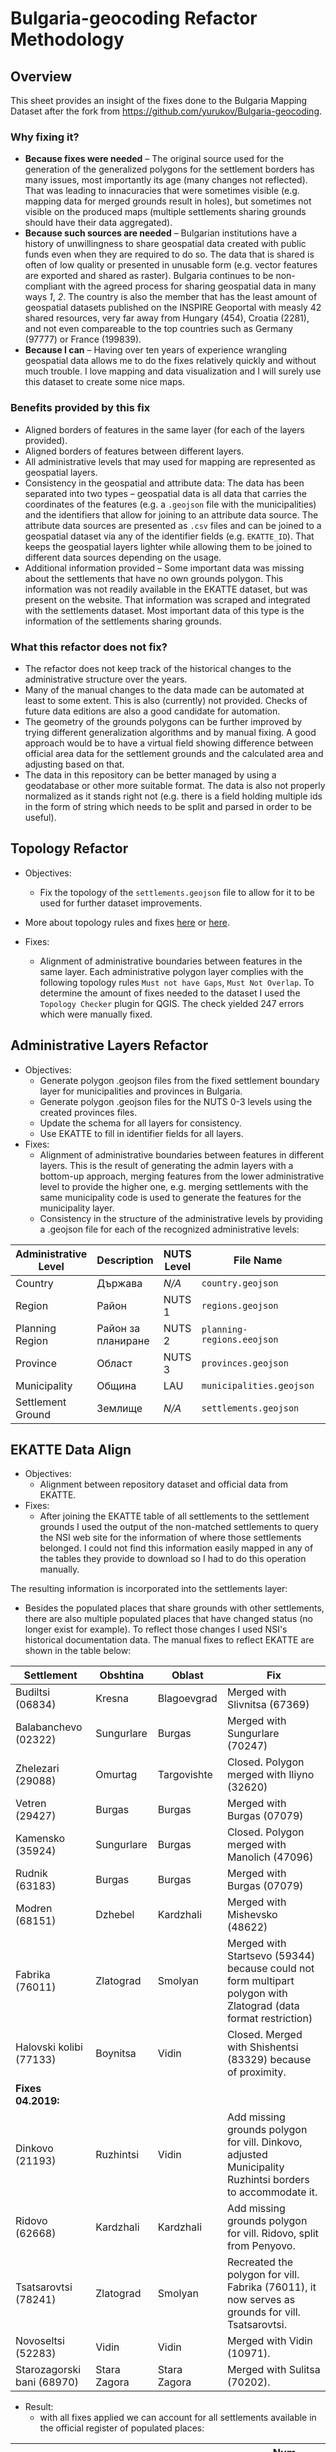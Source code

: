 * Bulgaria-geocoding Refactor Methodology
** Overview
This sheet provides an insight of the fixes done to the Bulgaria Mapping Dataset after the fork from [[https://github.com/yurukov/Bulgaria-geocoding]].

*** Why fixing it?
+ *Because fixes were needed* -- The original source used for the generation of the generalized polygons for the settlement borders has many issues, most importantly its age (many changes not reflected). That was leading to innacuracies that were sometimes visible (e.g. mapping data for merged grounds result in holes), but sometimes not visible on the produced maps (multiple settlements sharing grounds should have their data aggregated).
+ *Because such sources are needed* -- Bulgarian institutions have a history of unwillingness to share geospatial data created with public funds even when they are required to do so. The data that is shared is often of low quality or presented in unusable form (e.g. vector features are exported and shared as raster). Bulgaria continues to be non-compliant with the agreed process for sharing geospatial data in many ways [[1]], [[2]]. The country is also the member that has the least amount of geospatial datasets published on the INSPIRE Geoportal with measly 42 shared resources, very far away from Hungary (454), Croatia (2281), and not even compareable to the top countries such as Germany (97777) or France (199839).
+ *Because I can* -- Having over ten years of experience wrangling geospatial data allows me to do the fixes relatively quickly and without much trouble. I love mapping and data visualization and I will surely use this dataset to create some nice maps.

*** Benefits provided by this fix
+ Aligned borders of features in the same layer (for each of the layers provided).
+ Aligned borders of features between different layers.
+ All administrative levels that may used for mapping are represented as geospatial layers.
+ Consistency in the geospatial and attribute data: The data has been separated into two types -- geospatial data is all data that carries the coordinates of the features (e.g. a =.geojson= file with the municipalities) and the identifiers that allow for joining to an attribute data source. The attribute data sources are presented as =.csv= files and can be joined to a geospatial dataset via any of the identifier fields (e.g. =EKATTE_ID=). That keeps the geospatial layers lighter while allowing them to be joined to different data sources depending on the usage.
+ Additional information provided -- Some important data was missing about the settlements that have no own grounds polygon. This information was not readily available in the EKATTE dataset, but was present on the website. That information was scraped and integrated with the settlements dataset. Most important data of this type is the information of the settlements sharing grounds.
  
*** What this refactor does not fix?
+ The refactor does not keep track of the historical changes to the administrative structure over the years. 
+ Many of the manual changes to the data made can be automated at least to some extent. This is also (currently) not provided. Checks of future data editions are also a good candidate for automation.
+ The geometry of the grounds polygons can be further improved by trying different generalization algorithms and by manual fixing. A good approach would be to have a virtual field showing difference between official area data for the settlement grounds and the calculated area and adjusting based on that.
+ The data in this repository can be better managed by using a geodatabase or other more suitable format. The data is also not properly normalized as it stands right not (e.g. there is a field holding multiple ids in the form of string which needs to be split and parsed in order to be useful).

** Topology Refactor
+ Objectives:
  - Fix the topology of the =settlements.geojson= file to allow for it to be used for further dataset improvements.
+ More about topology rules and fixes [[http://wiki.gis.com/wiki/index.php/Topology][here]] or [[https://desktop.arcgis.com/en/arcmap/latest/manage-data/editing-topology/geodatabase-topology-rules-and-topology-error-fixes.htm][here]].

+ Fixes:
  - Alignment of administrative boundaries between features in the same layer. Each administrative polygon layer complies with the following topology rules  =Must not have Gaps=, =Must Not Overlap=. To determine the amount of fixes needed to the dataset I used the =Topology Checker= plugin for QGIS. The check yielded 247 errors which were manually fixed.

[[./screenshots/topology_errors.png]]

** Administrative Layers Refactor
+ Objectives:
  - Generate polygon .geojson files from the fixed settlement boundary layer for municipalities and provinces in Bulgaria.
  - Generate polygon .geojson files for the NUTS 0-3 levels using the created provinces files.
  - Update the schema for all layers for consistency.
  - Use EKATTE to fill in identifier fields for all layers.

+ Fixes:
  - Alignment of administrative boundaries between features in different layers. This is the result of generating the admin layers with a bottom-up approach, merging features from the lower administrative level to provide the higher one, e.g. merging settlements with the same municipality code is used to generate the features for the municipality layer.
  - Consistency in the structure of the administrative levels by providing a .geojson file for each of the recognized administrative levels:
|----------------------+--------------------+------------+--------------------------+---+-------------|
| Administrative Level | Description        | NUTS Level | File Name                |   | Feat. Count |
|----------------------+--------------------+------------+--------------------------+---+-------------|
| Country              | Държава            | /N/A/        | =country.geojson=          |   |           1 |
| Region               | Район              | NUTS 1     | =regions.geojson=          |   |           2 |
| Planning Region      | Район за планиране | NUTS 2     | =planning-regions.eeojson= |   |           6 |
| Province             | Област             | NUTS 3     | =provinces.geojson=        |   |          28 |
| Municipality         | Община             | LAU        | =municipalities.geojson=   |   |         265 |
| Settlement Ground    | Землище            | /N/A/        | =settlements.geojson=      |   |        4615 |
|----------------------+--------------------+------------+--------------------------+---+-------------|

** EKATTE Data Align
+ Objectives: 
  - Alignment between repository dataset and official data from EKATTE.
    
+ Fixes: 
  - After joining the EKATTE table of all settlements to the settlement grounds I used the output of the non-matched settlements to query the NSI web site for the information of where those settlements belonged. I could not find this information easily mapped in any of the tables they provide to download so I had to do this operation manually. 

The resulting information is incorporated into the settlements layer: 
[[./screenshots/shared_grounds.png]]

  - Besides the populated places that share grounds with other settlements, there are also multiple populated places that have changed status (no longer exist for example). To reflect those changes I used NSI's historical documentation data. The manual fixes to reflect EKATTE are shown in the table below:

|----------------------------+--------------+--------------+-----------------------------------------------------------------------------------------------------------------|
| Settlement                 | Obshtina     | Oblast       | Fix                                                                                                             |
|----------------------------+--------------+--------------+-----------------------------------------------------------------------------------------------------------------|
| Budiltsi (06834)           | Kresna       | Blagoevgrad  | Merged with Slivnitsa (67369)                                                                                   |
| Balabanchevo (02322)       | Sungurlare   | Burgas       | Merged with Sungurlare (70247)                                                                                  |
| Zhelezari (29088)          | Omurtag      | Targovishte  | Closed. Polygon merged with Iliyno (32620)                                                                      |
| Vetren (29427)             | Burgas       | Burgas       | Merged with Burgas (07079)                                                                                      |
| Kamensko (35924)           | Sungurlare   | Burgas       | Closed. Polygon merged with Manolich (47096)                                                                    |
| Rudnik (63183)             | Burgas       | Burgas       | Merged with Burgas (07079)                                                                                      |
| Modren (68151)             | Dzhebel      | Kardzhali    | Merged with Mishevsko (48622)                                                                                   |
| Fabrika (76011)            | Zlatograd    | Smolyan      | Merged with Startsevo (59344) because could not form multipart polygon with Zlatograd (data format restriction) |
| Halovski kolibi (77133)    | Boynitsa     | Vidin        | Closed. Merged with Shishentsi (83329) because of proximity.                                                    |
|----------------------------+--------------+--------------+-----------------------------------------------------------------------------------------------------------------|
| *Fixes 04.2019:*             |              |              |                                                                                                                 |
| Dinkovo (21193)            | Ruzhintsi    | Vidin        | Add missing grounds polygon for vill. Dinkovo, adjusted Municipality Ruzhintsi borders to accommodate it.       |
| Ridovo (62668)             | Kardzhali    | Kardzhali    | Add missing grounds polygon for vill. Ridovo, split from Penyovo.                                               |
| Tsatsarovtsi (78241)       | Zlatograd    | Smolyan      | Recreated the polygon for vill. Fabrika (76011), it now serves as grounds for vill. Tsatsarovtsi.               |
| Novoseltsi (52283)         | Vidin        | Vidin        | Merged with Vidin (10971).                                                                                      |
| Starozagorski bani (68970) | Stara Zagora | Stara Zagora | Merged with Sulitsa (70202).                                                                                    |
|----------------------------+--------------+--------------+-----------------------------------------------------------------------------------------------------------------|

+ Result:
  - with all fixes applied we can account for all settlements available in the official register of populated places:
  
|---------------------------------------------------+---------------|
| Layer                                             | Num. Features |
|---------------------------------------------------+---------------|
| Settlement Grounds                                |          4615 |
| Settlements located in other settlements' grounds |           641 |
|---------------------------------------------------+---------------|
| Total settlements cound in official EKATTE source |          5256 |
|---------------------------------------------------+---------------|


** Further Fixes to Consider:
+ Query and fix artifact multipart polygons. Query the smallest polygons by area and check their integrity.
+ Check polygons' area against the official source and fix those that have largest discrepencies.

** Resources:
To perform the fixes detailed in this document I used the following resources:

+ Data:
  - NSI
  - Infostat System of the National Statistical Institute -- [[https://infostat.nsi.bg/infostat]]
  - EKATTE

+ Tools:
  - QGIS 2.18
  - LibreOffice 6.0
  - GIMP 2.10
  - Python 3.6

** References
[1]: http://cdr.eionet.europa.eu/bg/eu/inspire/monitoring/envwsvmjq/
[2]: https://inspire.ec.europa.eu/sites/default/files/inspirecountryfichebulgaria_2016.pdf
